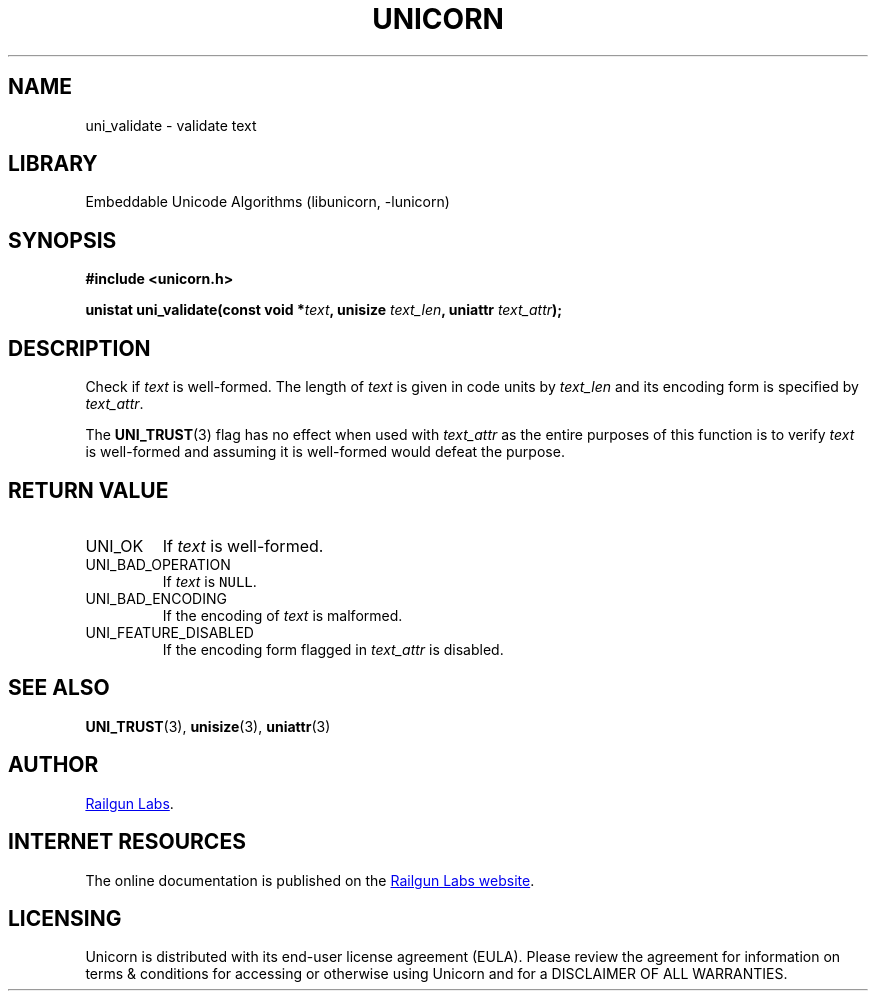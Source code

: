 .TH "UNICORN" "3" "Jan 19th 2025" "Unicorn 1.0.3"
.SH NAME
uni_validate \- validate text
.SH LIBRARY
Embeddable Unicode Algorithms (libunicorn, -lunicorn)
.SH SYNOPSIS
.nf
.B #include <unicorn.h>
.PP
.BI "unistat uni_validate(const void *" text ", unisize " text_len ", uniattr " text_attr ");"
.fi
.SH DESCRIPTION
Check if \f[I]text\f[R] is well-formed.
The length of \f[I]text\f[R] is given in code units by \f[I]text_len\f[R] and its encoding form is specified by \f[I]text_attr\f[R].
.PP
The \f[B]UNI_TRUST\f[R](3) flag has no effect when used with \f[I]text_attr\f[R] as the entire purposes of this function is to verify \f[I]text\f[R] is well-formed and assuming it is well-formed would defeat the purpose.
.SH RETURN VALUE
.TP
UNI_OK
If \f[I]text\f[R] is well-formed.
.TP
UNI_BAD_OPERATION
If \f[I]text\f[R] is \f[C]NULL\f[R].
.TP
UNI_BAD_ENCODING
If the encoding of \f[I]text\f[R] is malformed.
.TP
UNI_FEATURE_DISABLED
If the encoding form flagged in \f[I]text_attr\f[R] is disabled.
.SH SEE ALSO
.BR UNI_TRUST (3),
.BR unisize (3),
.BR uniattr (3)
.SH AUTHOR
.UR https://railgunlabs.com
Railgun Labs
.UE .
.SH INTERNET RESOURCES
The online documentation is published on the
.UR https://railgunlabs.com/unicorn
Railgun Labs website
.UE .
.SH LICENSING
Unicorn is distributed with its end-user license agreement (EULA).
Please review the agreement for information on terms & conditions for accessing or otherwise using Unicorn and for a DISCLAIMER OF ALL WARRANTIES.
